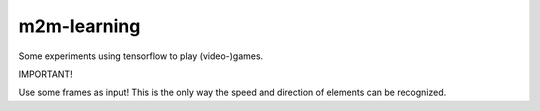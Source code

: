 m2m-learning
++++++++++++

Some experiments using tensorflow to play (video-)games.

IMPORTANT!

Use some frames as input! This is the only way the speed and direction of elements can be recognized.
